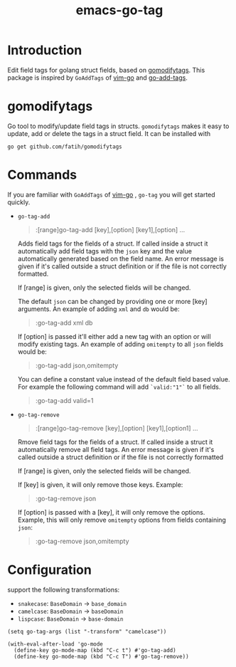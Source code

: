 #+TITLE: emacs-go-tag
[[https://melpa.org/#/go-tag][file:https://melpa.org/packages/go-tag-badge.svg]]

* Introduction
  :PROPERTIES:
  :ID:       433a1d5f-9353-496f-a783-8c123cc0a633
  :END:

  Edit field tags for golang struct fields, based on [[https://github.com/fatih/gomodifytags][gomodifytags]].
  This package is inspired by ~GoAddTags~ of [[https://github.com/fatih/vim-go][vim-go]] and [[https://github.com/syohex/emacs-go-add-tags][go-add-tags]].

* gomodifytags
  :PROPERTIES:
  :ID:       f51e9e98-85ed-428a-90ba-d0727a257402
  :END:
  Go tool to modify/update field tags in structs.
  ~gomodifytags~ makes it easy to update, add or delete the tags in a struct field.
  It can be installed with
  #+BEGIN_SRC shell :eval strip-export
    go get github.com/fatih/gomodifytags
  #+END_SRC

* Commands
  :PROPERTIES:
  :ID:       dbee016c-6edd-4999-9303-419d35469ad2
  :END:
  If you are familiar with ~GoAddTags~ of [[https://github.com/fatih/vim-go][vim-go]] , ~go-tag~ you will get started quickly.
  - ~go-tag-add~
    #+BEGIN_QUOTE
    :[range]go-tag-add [key],[option] [key1],[option] ...
    #+END_QUOTE

    Adds field tags for the fields of a struct. If called inside a struct it
    automatically add field tags with the ~json~ key and the value
    automatically generated based on the field name. An error message is given
    if it's called outside a struct definition or if the file is not correctly
    formatted.

    If [range] is given, only the selected fields will be changed.

    The default ~json~ can be changed by providing one or more [key]
    arguments. An example of adding ~xml~ and ~db~ would be:

    #+BEGIN_QUOTE
    :go-tag-add xml db
    #+END_QUOTE

    If [option] is passed it'll either add a new tag with an option or will
    modify existing tags. An example of adding ~omitempty~ to all ~json~
    fields would be:
    #+BEGIN_QUOTE
    :go-tag-add json,omitempty
    #+END_QUOTE

    You can define a constant value instead of the default field based value.
    For example the following command will add ~`valid:"1"`~ to all fields.
    #+BEGIN_QUOTE
    :go-tag-add valid=1
    #+END_QUOTE

    [[https://github.com/brantou/emacs-go-tag/blob/master/img/go-tag-add.gif]]
  - ~go-tag-remove~

    #+BEGIN_QUOTE
    :[range]go-tag-remove [key],[option] [key1],[option1] ...
    #+END_QUOTE

    Rmove field tags for the fields of a struct. If called inside a struct it
    automatically remove all field tags. An error message is given if it's
    called outside a struct definition or if the file is not correctly
    formatted

    If [range] is given, only the selected fields will be changed.

    If [key] is given, it will only remove those keys. Example:

    #+BEGIN_QUOTE
    :go-tag-remove json
    #+END_QUOTE

    If [option] is passed with a [key], it will only remove the options.
    Example, this will only remove ~omitempty~ options from fields containing
    ~json~:

    #+BEGIN_QUOTE
    :go-tag-remove json,omitempty
    #+END_QUOTE
    [[https://github.com/brantou/emacs-go-tag/blob/master/img/go-tag-remove.gif]]

* Configuration
  :PROPERTIES:
  :ID:       9f364afb-69ae-47dc-ae2e-d76bdcefc928
  :END:

  support the following transformations:
  - ~snakecase~: ~BaseDomain~ -> ~base_domain~
  - ~camelcase~: ~BaseDomain~ -> ~baseDomain~
  - ~lispcase~: ~BaseDomain~ -> ~base-domain~

  #+BEGIN_SRC elisp :eval strip-export
    (setq go-tag-args (list "-transform" "camelcase"))
  #+END_SRC

  #+BEGIN_SRC elisp :eval strip-export
    (with-eval-after-load 'go-mode
      (define-key go-mode-map (kbd "C-c t") #'go-tag-add)
      (define-key go-mode-map (kbd "C-c T") #'go-tag-remove))
  #+END_SRC
